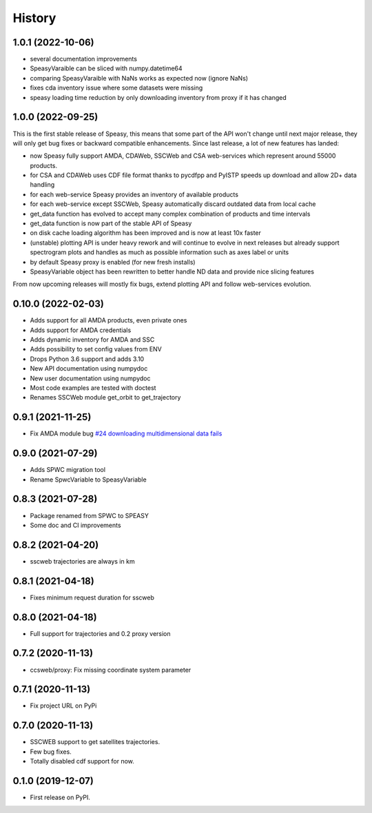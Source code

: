 =======
History
=======

1.0.1 (2022-10-06)
------------------

* several documentation improvements
* SpeasyVaraible can be sliced with numpy.datetime64
* comparing SpeasyVaraible with NaNs works as expected now (ignore NaNs)
* fixes cda inventory issue where some datasets were missing
* speasy loading time reduction by only downloading inventory from proxy if it has changed

1.0.0 (2022-09-25)
------------------

This is the first stable release of Speasy, this means that some part of the API won't change until next major release, they will only get bug fixes or backward compatible enhancements.
Since last release, a lot of new features has landed:

* now Speasy fully support AMDA, CDAWeb, SSCWeb and CSA web-services which represent around 55000 products.
* for CSA and CDAWeb uses CDF file format thanks to pycdfpp and PyISTP speeds up download and allow 2D+ data handling
* for each web-service Speasy provides an inventory of available products
* for each web-service except SSCWeb, Speasy automatically discard outdated data from local cache
* get_data function has evolved to accept many complex combination of products and time intervals
* get_data function is now part of the stable API of Speasy
* on disk cache loading algorithm has been improved and is now at least 10x faster
* (unstable) plotting API is under heavy rework and will continue to evolve in next releases but already support spectrogram plots and handles as much as possible information such as axes label or units
* by default Speasy proxy is enabled (for new fresh installs)
* SpeasyVariable object has been rewritten to better handle ND data and provide nice slicing features

From now upcoming releases will mostly fix bugs, extend plotting API and follow web-services evolution.

0.10.0 (2022-02-03)
-------------------

* Adds support for all AMDA products, even private ones
* Adds support for AMDA credentials
* Adds dynamic inventory for AMDA and SSC
* Adds possibility to set config values from ENV
* Drops Python 3.6 support and adds 3.10
* New API documentation using numpydoc
* New user documentation using numpydoc
* Most code examples are tested with doctest
* Renames SSCWeb module get_orbit to get_trajectory

0.9.1 (2021-11-25)
------------------

* Fix AMDA module bug `#24 downloading multidimensional data fails <https://github.com/SciQLop/speasy/issues/24>`_

0.9.0 (2021-07-29)
------------------

* Adds SPWC migration tool
* Rename SpwcVariable to SpeasyVariable

0.8.3 (2021-07-28)
------------------

* Package renamed from SPWC to SPEASY
* Some doc and CI improvements

0.8.2 (2021-04-20)
------------------

* sscweb trajectories are always in km

0.8.1 (2021-04-18)
------------------

* Fixes minimum request duration for sscweb

0.8.0 (2021-04-18)
------------------

* Full support for trajectories and 0.2 proxy version

0.7.2 (2020-11-13)
------------------

* ccsweb/proxy: Fix missing coordinate system parameter

0.7.1 (2020-11-13)
------------------

* Fix project URL on PyPi

0.7.0 (2020-11-13)
------------------

* SSCWEB support to get satellites trajectories.
* Few bug fixes.
* Totally disabled cdf support for now.

0.1.0 (2019-12-07)
------------------

* First release on PyPI.
